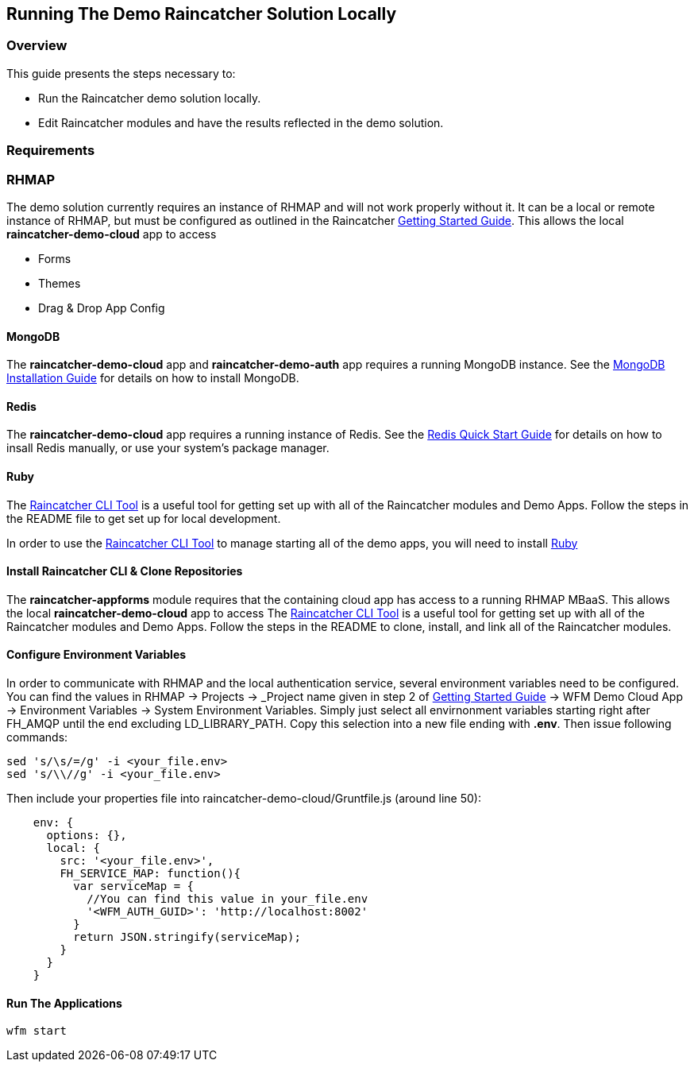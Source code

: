 [[running-the-demo-raincatcher-solution-locally]]
Running The Demo Raincatcher Solution Locally
---------------------------------------------

[[overview]]
Overview
~~~~~~~~

This guide presents the steps necessary to:

* Run the Raincatcher demo solution locally.
* Edit Raincatcher modules and have the results reflected in the demo
solution.

[[requirements]]
Requirements
~~~~~~~~~~~~

[[rhmap]]
RHMAP
~~~~~

The demo solution currently requires an instance of RHMAP and will not work properly without it. It can be a local or remote instance of RHMAP, but must be configured as outlined in the Raincatcher link:getting-started.adoc[Getting Started Guide]. This allows the local *raincatcher-demo-cloud* app to access

- Forms
- Themes
- Drag & Drop App Config


[[mongodb]]
MongoDB
^^^^^^^

The *raincatcher-demo-cloud* app and *raincatcher-demo-auth* app requires a running MongoDB instance. See the link:https://docs.mongodb.com/manual/installation/[MongoDB Installation Guide] for details on how to install MongoDB.

[[redis]]
Redis
^^^^^

The *raincatcher-demo-cloud* app requires a running instance of Redis. See the link:https://redis.io/topics/quickstart[Redis Quick Start Guide] for details on how to insall Redis manually, or use your system's package manager.

[[ruby-optional]]
Ruby
^^^^

The link:https://github.com/feedhenry-raincatcher/raincatcher-cli[Raincatcher CLI Tool] is a useful tool for getting set up with all of the Raincatcher modules and Demo Apps. Follow the steps in the README file to get set up for local development.

In order to use the link:https://github.com/feedhenry-raincatcher/raincatcher-cli[Raincatcher CLI Tool] to manage starting all of the demo apps, you will need to install link:https://www.ruby-lang.org/en/documentation/installation/[Ruby]

[[install-raincatcher-cli-and-clone]]
Install Raincatcher CLI & Clone Repositories
^^^^^^^^^^^^^^^^^^^^^^^^^^^^^^^^^^^^^^^^^^^^

The *raincatcher-appforms* module requires that the containing cloud app has access to a running RHMAP MBaaS. This allows the local *raincatcher-demo-cloud* app to access The link:https://github.com/feedhenry-raincatcher/raincatcher-cli[Raincatcher CLI Tool] is a useful tool for getting set up with all of the Raincatcher modules and Demo Apps. Follow the steps in the README to clone, install, and link all of the Raincatcher modules.

Configure Environment Variables
^^^^^^^^^^^^^^^^^^^^^^^^^^^^^^

In order to communicate with RHMAP and the local authentication service, several environment variables need to be configured. You can find the values in RHMAP -> Projects -> _Project name given in step 2 of link:getting-started.adoc[Getting Started Guide] -> WFM Demo Cloud App -> Environment Variables -> System Environment Variables. Simply just select all envirnonment variables starting right after FH_AMQP until the end excluding LD_LIBRARY_PATH. Copy this selection into a new file ending with *.env*. Then issue following commands:

[source,bash]
----
sed 's/\s/=/g' -i <your_file.env>
sed 's/\\//g' -i <your_file.env>
----

Then include your properties file into raincatcher-demo-cloud/Gruntfile.js (around line 50):

[source,javascript]
----
    env: {
      options: {},
      local: {
        src: '<your_file.env>',
        FH_SERVICE_MAP: function(){
          var serviceMap = {
            //You can find this value in your_file.env
            '<WFM_AUTH_GUID>': 'http://localhost:8002'
          }
          return JSON.stringify(serviceMap);
        }
      }
    }
----


[[running-the-applications]]
Run The Applications
^^^^^^^^^^^^^^^^^^^^

[source,javascript]
----
wfm start
----
